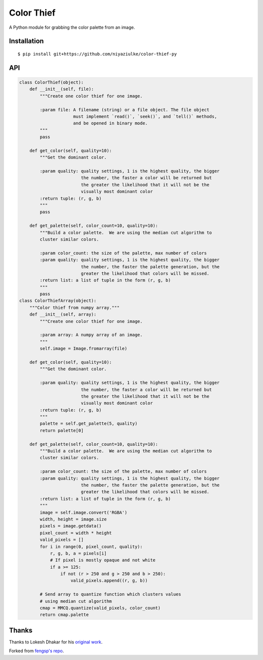 Color Thief
===========

A Python module for grabbing the color palette from an image.

Installation
------------

::

    $ pip install git+https://github.com/niyaziulke/color-thief-py



API
---

.. code:: python

    class ColorThief(object):
        def __init__(self, file):
            """Create one color thief for one image.

            :param file: A filename (string) or a file object. The file object
                         must implement `read()`, `seek()`, and `tell()` methods,
                         and be opened in binary mode.
            """
            pass

        def get_color(self, quality=10):
            """Get the dominant color.

            :param quality: quality settings, 1 is the highest quality, the bigger
                            the number, the faster a color will be returned but
                            the greater the likelihood that it will not be the
                            visually most dominant color
            :return tuple: (r, g, b)
            """
            pass

        def get_palette(self, color_count=10, quality=10):
            """Build a color palette.  We are using the median cut algorithm to
            cluster similar colors.

            :param color_count: the size of the palette, max number of colors
            :param quality: quality settings, 1 is the highest quality, the bigger
                            the number, the faster the palette generation, but the
                            greater the likelihood that colors will be missed.
            :return list: a list of tuple in the form (r, g, b)
            """
            pass
    class ColorThiefArray(object):
        """Color thief from numpy array."""
        def __init__(self, array):
            """Create one color thief for one image.

            :param array: A numpy array of an image.
            """
            self.image = Image.fromarray(file)

        def get_color(self, quality=10):
            """Get the dominant color.

            :param quality: quality settings, 1 is the highest quality, the bigger
                            the number, the faster a color will be returned but
                            the greater the likelihood that it will not be the
                            visually most dominant color
            :return tuple: (r, g, b)
            """
            palette = self.get_palette(5, quality)
            return palette[0]

        def get_palette(self, color_count=10, quality=10):
            """Build a color palette.  We are using the median cut algorithm to
            cluster similar colors.

            :param color_count: the size of the palette, max number of colors
            :param quality: quality settings, 1 is the highest quality, the bigger
                            the number, the faster the palette generation, but the
                            greater the likelihood that colors will be missed.
            :return list: a list of tuple in the form (r, g, b)
            """
            image = self.image.convert('RGBA')
            width, height = image.size
            pixels = image.getdata()
            pixel_count = width * height
            valid_pixels = []
            for i in range(0, pixel_count, quality):
                r, g, b, a = pixels[i]
                # If pixel is mostly opaque and not white
                if a >= 125:
                    if not (r > 250 and g > 250 and b > 250):
                        valid_pixels.append((r, g, b))

            # Send array to quantize function which clusters values
            # using median cut algorithm
            cmap = MMCQ.quantize(valid_pixels, color_count)
            return cmap.palette
Thanks
------

Thanks to Lokesh Dhakar for his `original work
<https://github.com/lokesh/color-thief/>`_.

Forked from `fengsp's repo
<https://github.com/fengsp/color-thief-py/blob/master/colorthief.py/>`_.

